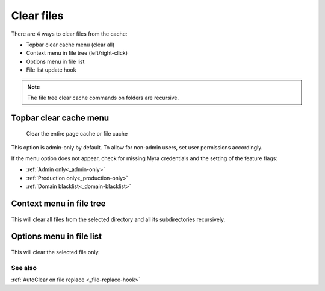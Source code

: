 ===========
Clear files
===========

There are 4 ways to clear files from the cache:

-  Topbar clear cache menu (clear all)
-  Context menu in file tree (left/right-click)
-  Options menu in file list
-  File list update hook

..  note::
    The file tree clear cache commands on folders are recursive.

.. _topbar-files:
Topbar clear cache menu
-----------------------

..  figure:: /img/cacheMenu.png
    :alt: The TYPO3 cache menu showing additional Myra cache options to delete all files or all pages.

    Clear the entire page cache or file cache

This option is admin-only by default. To allow for non-admin users, set user permissions accordingly.

If the menu option does not appear, check for missing Myra credentials and the setting of the feature flags:

-  :ref:`Admin only<_admin-only>`
-  :ref:`Production only<_production-only>`
-  :ref:`Domain blacklist<_domain-blacklist>`

.. _contextmenu-filetree:
Context menu in file tree
-------------------------

..  figure:: /img/context_filetree.png
    :alt: View of File tree context menu showing Myra clear cache option

This will clear all files from the selected directory and all its subdirectories recursively.

.. _optionsmenu-filelist:
Options menu in file list
-------------------------

..  figure:: /img/context_filelist.png
    :alt: View of File list context menu showing Myra clear cache option

This will clear the selected file only.

See also
=========

:ref:`AutoClear on file replace <_file-replace-hook>`
